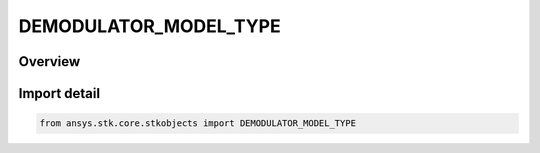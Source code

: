 DEMODULATOR_MODEL_TYPE
======================

.. py:class:: ansys.stk.core.stkobjects.DEMODULATOR_MODEL_TYPE

   IntEnum


.. py:currentmodule:: DEMODULATOR_MODEL_TYPE

Overview
--------

.. tab-set::

    .. tab-item:: Members
        
        .. list-table::
            :header-rows: 0
            :widths: auto

            * - :py:attr:`~UNKNOWN`
              - Unknown.

            * - :py:attr:`~BPSK`
              - BPSK.

            * - :py:attr:`~QPSK`
              - QPSK.

            * - :py:attr:`~EXTERNAL_SOURCE`
              - External source.

            * - :py:attr:`~EXTERNAL`
              - External.

            * - :py:attr:`~QAM1024`
              - QAM 1024.

            * - :py:attr:`~QAM128`
              - QAM 128.

            * - :py:attr:`~QAM16`
              - QAM 16.

            * - :py:attr:`~QAM256`
              - QAM 256.

            * - :py:attr:`~QAM32`
              - QAM 32.

            * - :py:attr:`~QAM64`
              - QAM 64.

            * - :py:attr:`~TYPE8_PSK`
              - 8PSK.

            * - :py:attr:`~TYPE16_PSK`
              - 16PSK.

            * - :py:attr:`~MSK`
              - MSK.

            * - :py:attr:`~BOC`
              - BOC.

            * - :py:attr:`~DPSK`
              - DPSK.

            * - :py:attr:`~FSK`
              - FSK.

            * - :py:attr:`~NFSK`
              - NFSK.

            * - :py:attr:`~OQPSK`
              - OQPSK.

            * - :py:attr:`~NARROWBAND_UNIFORM`
              - Narrowband uniform.

            * - :py:attr:`~WIDEBAND_UNIFORM`
              - Wideband uniform.

            * - :py:attr:`~WIDEBAND_GAUSSIAN`
              - Wideband gaussian.

            * - :py:attr:`~PULSED_SIGNAL`
              - Pulsed signal.

            * - :py:attr:`~SCRIPT_PLUGIN`
              - Script plugin.


Import detail
-------------

.. code-block:: python

    from ansys.stk.core.stkobjects import DEMODULATOR_MODEL_TYPE


